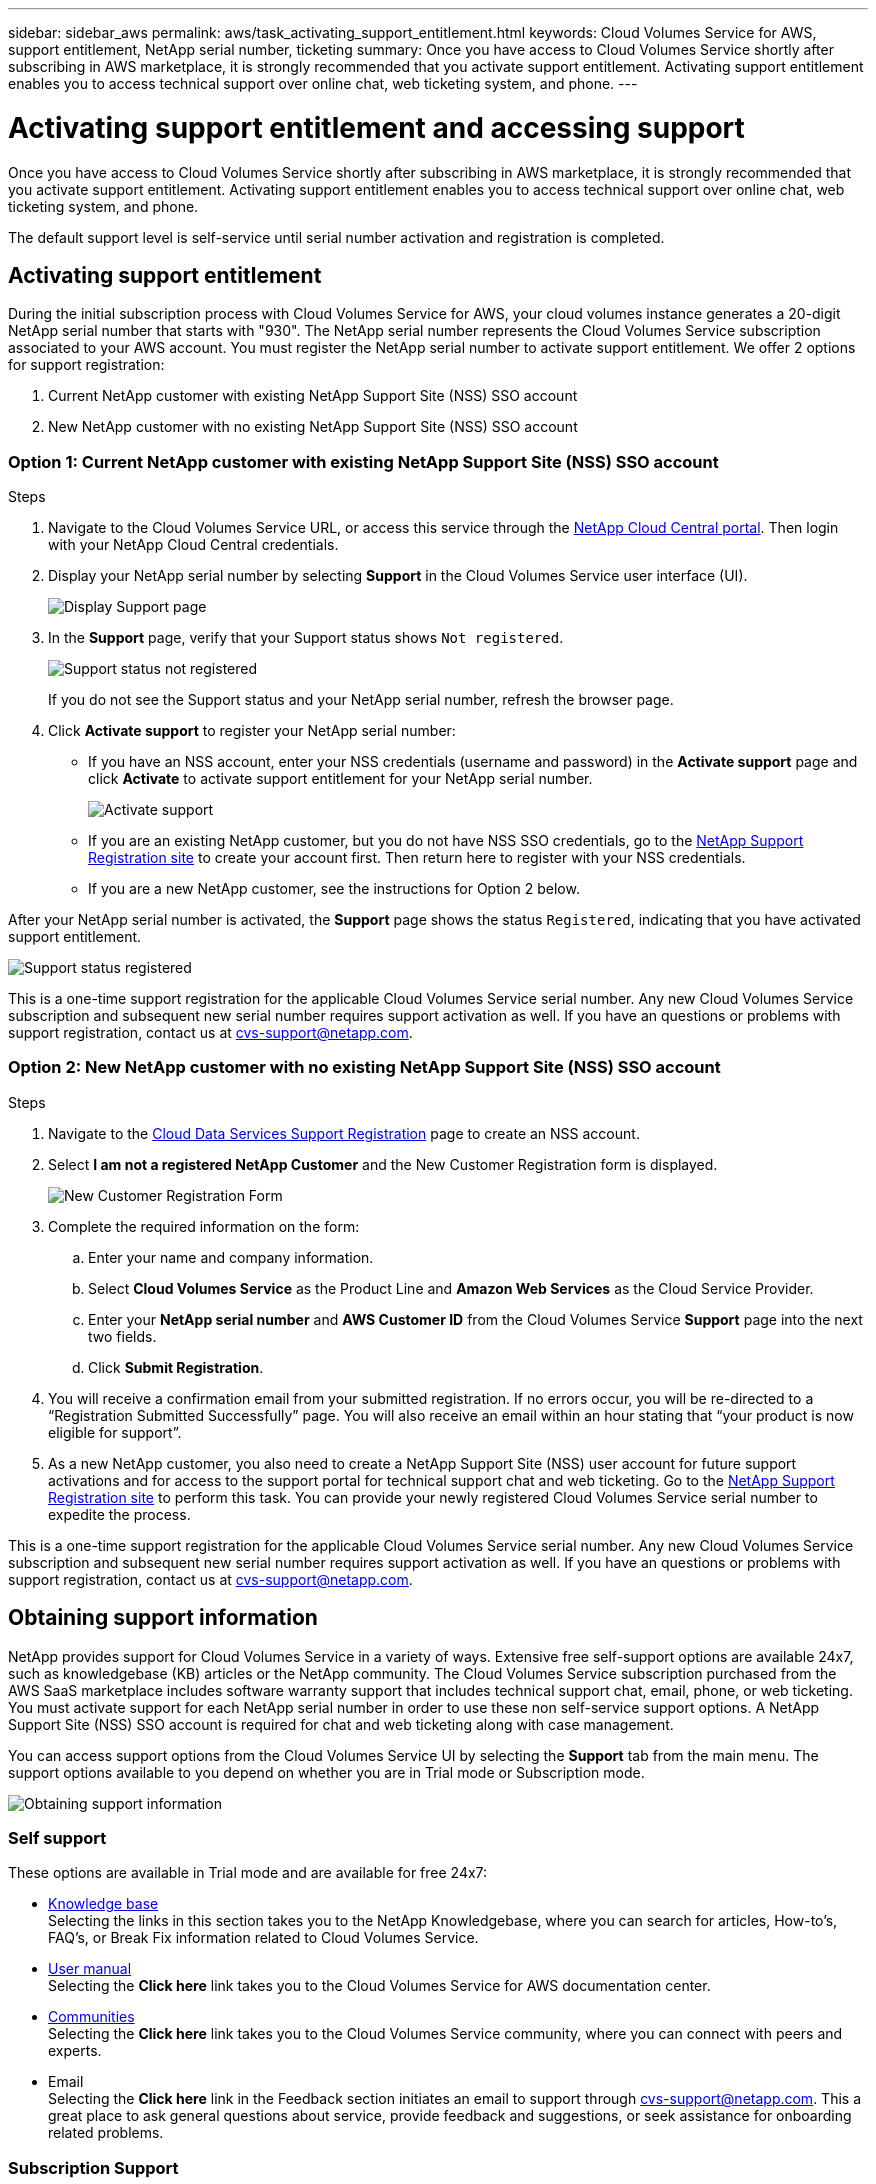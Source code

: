 ---
sidebar: sidebar_aws
permalink: aws/task_activating_support_entitlement.html
keywords: Cloud Volumes Service for AWS, support entitlement, NetApp serial number, ticketing
summary: Once you have access to Cloud Volumes Service shortly after subscribing in AWS marketplace, it is strongly recommended that you activate support entitlement. Activating support entitlement enables you to access technical support over online chat, web ticketing system, and phone.
---

= Activating support entitlement and accessing support
:hardbreaks:
:nofooter:
:icons: font
:linkattrs:
:imagesdir: ./media/


[.lead]
Once you have access to Cloud Volumes Service shortly after subscribing in AWS marketplace, it is strongly recommended that you activate support entitlement. Activating support entitlement enables you to access technical support over online chat, web ticketing system, and phone.

The default support level is self-service until serial number activation and registration is completed.

== Activating support entitlement
During the initial subscription process with Cloud Volumes Service for AWS, your cloud volumes instance generates a 20-digit NetApp serial number that starts with "930". The NetApp serial number represents the Cloud Volumes Service subscription associated to your AWS account. You must register the NetApp serial number to activate support entitlement. We offer 2 options for support registration:

. Current NetApp customer with existing NetApp Support Site (NSS) SSO account
. New NetApp customer with no existing NetApp Support Site (NSS) SSO account

=== Option 1: Current NetApp customer with existing NetApp Support Site (NSS) SSO account

.Steps

. Navigate to the Cloud Volumes Service URL, or access this service through the https://cds-aws-bundles.netapp.com/storage/volumes[NetApp Cloud Central portal^]. Then login with your NetApp Cloud Central credentials.
. Display your NetApp serial number by selecting **Support** in the Cloud Volumes Service user interface (UI).
+
image::diagram_support_page.png[Display Support page]

. In the **Support** page, verify that your Support status shows `Not registered`.
+
image::diagram_support_status_not_registered.png[Support status not registered]
+
If you do not see the Support status and your NetApp serial number, refresh the browser page.
. Click **Activate support** to register your NetApp serial number:
+
** If you have an NSS account, enter your NSS credentials (username and password) in the **Activate support** page and click **Activate** to activate support entitlement for your NetApp serial number.
+
image::diagram_support_activate.png[Activate support]
+
** If you are an existing NetApp customer, but you do not have NSS SSO credentials, go to the http://now.netapp.com/newuser/[NetApp Support Registration site] to create your account first. Then return here to register with your NSS credentials.
+
** If you are a new NetApp customer, see the instructions for Option 2 below.

After your NetApp serial number is activated, the **Support** page shows the status `Registered`, indicating that you have activated support entitlement.

image::diagram_support_status_registered.png[Support status registered]

This is a one-time support registration for the applicable Cloud Volumes Service serial number. Any new Cloud Volumes Service subscription and subsequent new serial number requires support activation as well. If you have an questions or problems with support registration, contact us at cvs-support@netapp.com.

=== Option 2: New NetApp customer with no existing NetApp Support Site (NSS) SSO account

.Steps

. Navigate to the https://register.netapp.com[Cloud Data Services Support Registration^] page to create an NSS account.
+
. Select **I am not a registered NetApp Customer** and the New Customer Registration form is displayed.
+
image::diagram_support_new_customer_reg.png[New Customer Registration Form]
+
. Complete the required information on the form:
+
.. Enter your name and company information.
+
.. Select **Cloud Volumes Service** as the Product Line and **Amazon Web Services** as the Cloud Service Provider.
+
.. Enter your **NetApp serial number** and **AWS Customer ID** from the Cloud Volumes Service **Support** page into the next two fields.
+
.. Click **Submit Registration**.
+
. You will receive a confirmation email from your submitted registration. If no errors occur, you will be re-directed to a “Registration Submitted Successfully” page. You will also receive an email within an hour stating that “your product is now eligible for support”.
+
. As a new NetApp customer, you also need to create a NetApp Support Site (NSS) user account for future support activations and for access to the support portal for technical support chat and web ticketing. Go to the http://now.netapp.com/newuser/[NetApp Support Registration site] to perform this task. You can provide your newly registered Cloud Volumes Service serial number to expedite the process.

This is a one-time support registration for the applicable Cloud Volumes Service serial number. Any new Cloud Volumes Service subscription and subsequent new serial number requires support activation as well. If you have an questions or problems with support registration, contact us at cvs-support@netapp.com.

== Obtaining support information

NetApp provides support for Cloud Volumes Service in a variety of ways. Extensive free self-support options are available 24x7, such as knowledgebase (KB) articles or the NetApp community. The Cloud Volumes Service subscription purchased from the AWS SaaS marketplace includes software warranty support that includes technical support chat, email, phone, or web ticketing. You must activate support for each NetApp serial number in order to use these non self-service support options. A NetApp Support Site (NSS) SSO account is required for chat and web ticketing along with case management.

You can access support options from the Cloud Volumes Service UI by selecting the **Support** tab from the main menu. The support options available to you depend on whether you are in Trial mode or Subscription mode.

image::diagram_support_obtain.png[Obtaining support information]

=== Self support

These options are available in Trial mode and are available for free 24x7:

* https://kb.netapp.com/[Knowledge base]
Selecting the links in this section takes you to the NetApp Knowledgebase, where you can search for articles, How-to’s, FAQ’s, or Break Fix information related to Cloud Volumes Service.

* https://docs.netapp.com/us-en/cloud_volumes/aws/[User manual]
Selecting the **Click here** link takes you to the Cloud Volumes Service for AWS documentation center.

* http://community.netapp.com/t5/Cloud-Volumes/bd-p/CloudVolumes[Communities]
Selecting the **Click here** link takes you to the Cloud Volumes Service community, where you can connect with peers and experts.

* Email
Selecting the **Click here** link in the Feedback section initiates an email to support through cvs-support@netapp.com. This a great place to ask general questions about service, provide feedback and suggestions, or seek assistance for onboarding related problems.

=== Subscription Support

In addition to the self-support options above, if you have a Cloud Volumes Service paid subscription, you can work with a NetApp Support Engineer to resolve any issues.

Once your Cloud Volumes Service serial number is activated, you can access NetApp technical support resources by any of the following methods. You must have an active Cloud Volumes subscription to use these support options.

* https://mysupport.netapp.com/gchat/cloudvolume[Chat]
This will open a support ticket as well.

* https://mysupport.netapp.com/portal?_nfpb=true&_st=initialPage=true&_pageLabel=submitcase[Support Ticket]
Select Cloud Data Services > Cloud Volumes Service AWS

* https://www.netapp.com/us/contact-us/support.aspx[Phone]
For P1 issues on original call or existing tickets

You can also request sales support by clicking on the https://www.netapp.com/us/forms/sales-contact.aspx[Contact sales] link.

Your Cloud Volumes Service serial number is visible within the service from the Support menu option. If you are experiencing issues accessing the service and have registered a serial number with NetApp previously, you can contact cvs-support@netapp.com for assistance. You can also view your list of Cloud Volumes Service serial numbers from the NetApp Support Site as follows:

. Login to https://mysupport.netapp.com/[mysupport.netapp.com].
.	From the Products > My Products menu tab, select the Product Family **SaaS Cloud Volume** to locate all your registered serial numbers:

image::diagram_support_list_registered_systems.png[View Installed Systems]

== Deactivating support

If you ever need to deactivate support for your subscription, click **Deactivate support** from the Support page, type `deactivate` as prompted, and click **Deactivate support** again to confirm.

NOTE: NetApp recommends that you do not deactivate support for your subscription unless you are certain that you no longer need the service.
If you mistakenly deactivated support, you can create a web ticket to reactivate the subscription.

image::diagram_support_deactivate.png[Deactivate support]
